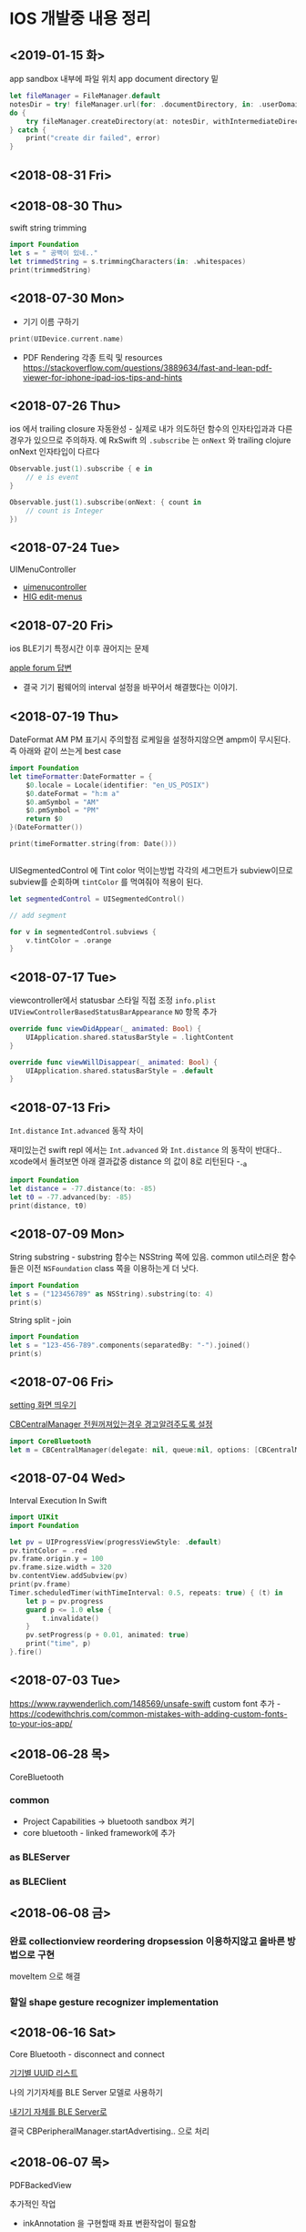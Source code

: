 * IOS 개발중 내용 정리 

** <2019-01-15 화>

app sandbox 내부에 파일 위치 app document directory 밑

#+BEGIN_SRC swift
  let fileManager = FileManager.default
  notesDir = try! fileManager.url(for: .documentDirectory, in: .userDomainMask, appropriateFor: nil, create: true).appendingPathComponent("testdir")
  do {
      try fileManager.createDirectory(at: notesDir, withIntermediateDirectories: true, attributes: nil)
  } catch {
      print("create dir failed", error)
  }
#+END_SRC

** <2018-08-31 Fri>


** <2018-08-30 Thu>

swift string trimming 

#+BEGIN_SRC swift
  import Foundation
  let s = " 공백이 있네.."
  let trimmedString = s.trimmingCharacters(in: .whitespaces)
  print(trimmedString)

#+END_SRC

#+RESULTS:
: 공백이 있네..

** <2018-07-30 Mon>

- 기기 이름 구하기 

#+BEGIN_SRC swift
  print(UIDevice.current.name)
#+END_SRC

- PDF Rendering 각종 트릭 및 resources https://stackoverflow.com/questions/3889634/fast-and-lean-pdf-viewer-for-iphone-ipad-ios-tips-and-hints

** <2018-07-26 Thu>

ios 에서 trailing closure 자동완성 - 실제로 내가 의도하던 함수의 인자타입과과 다른경우가 있으므로 주의하자. 
예 RxSwift 의 ~.subscribe~ 는 ~onNext~ 와 trailing clojure onNext 인자타입이 다르다

#+BEGIN_SRC swift
  Observable.just(1).subscribe { e in
      // e is event 
  }

  Observable.just(1).subscribe(onNext: { count in
      // count is Integer
  })
#+END_SRC

** <2018-07-24 Tue>
UIMenuController 

- [[https://developer.apple.com/documentation/uikit/uimenucontroller][uimenucontroller]]
- [[https://developer.apple.com/design/human-interface-guidelines/ios/controls/edit-menus/][HIG edit-menus]]

** <2018-07-20 Fri>

ios BLE기기 특정시간 이후 끊어지는 문제 

[[https://forums.developer.apple.com/thread/90929][apple forum 답변]]
- 결국 기기 펌웨어의 interval 설정을 바꾸어서 해결했다는 이야기.


** <2018-07-19 Thu>

DateFormat AM PM 표기시 주의할점 
로케일을 설정하지않으면 ampm이 무시된다. 즉 아래와 같이 쓰는게 best case 

#+BEGIN_SRC swift
  import Foundation
  let timeFormatter:DateFormatter = {
      $0.locale = Locale(identifier: "en_US_POSIX")
      $0.dateFormat = "h:m a"
      $0.amSymbol = "AM"
      $0.pmSymbol = "PM"
      return $0
  }(DateFormatter())

  print(timeFormatter.string(from: Date()))


#+END_SRC

#+RESULTS:
: 9:41 PM


UISegmentedControl 에 Tint color 먹이는방법 
각각의 세그먼트가 subview이므로 subview를 순회하며 ~tintColor~ 를 먹여줘야 적용이 된다.

#+BEGIN_SRC swift
  let segmentedControl = UISegmentedControl()

  // add segment

  for v in segmentedControl.subviews {
      v.tintColor = .orange
  }
#+END_SRC

** <2018-07-17 Tue>

viewcontroller에서 statusbar 스타일 직접 조정
~info.plist~ ~UIViewControllerBasedStatusBarAppearance~ ~NO~ 항목 추가 
#+BEGIN_SRC swift
  override func viewDidAppear(_ animated: Bool) {
      UIApplication.shared.statusBarStyle = .lightContent
  }

  override func viewWillDisappear(_ animated: Bool) {
      UIApplication.shared.statusBarStyle = .default
  }
#+END_SRC

** <2018-07-13 Fri>

~Int.distance~ ~Int.advanced~ 동작 차이

재미있는건 swift repl 에서는 ~Int.advanced~ 와 ~Int.distance~ 의 동작이 반대다.. 
xcode에서 돌려보면 아래 결과값중 distance 의 값이 8로 리턴된다 -_-a 
#+BEGIN_SRC swift
import Foundation
let distance = -77.distance(to: -85)
let t0 = -77.advanced(by: -85)
print(distance, t0)
#+END_SRC

#+RESULTS:
: 162 8


** <2018-07-09 Mon>

String substring - substring 함수는 NSString 쪽에 있음. common util스러운 함수들은 이전 ~NSFoundation~ class 쪽을 이용하는게 더 낫다.

#+BEGIN_SRC swift
  import Foundation
  let s = ("123456789" as NSString).substring(to: 4)
  print(s)
#+END_SRC

#+RESULTS:
: 1234

String split - join

#+BEGIN_SRC swift
  import Foundation
  let s = "123-456-789".components(separatedBy: "-").joined()
  print(s)
#+END_SRC

#+RESULTS:
: 123456789



** <2018-07-06 Fri>

[[https://stackoverflow.com/questions/28152526/how-do-i-open-phone-settings-when-a-button-is-clicked][setting 화면 띄우기]]

[[https://developer.apple.com/documentation/corebluetooth/cbcentralmanageroptionshowpoweralertkey][CBCentralManager 전원꺼져있는경우 경고알려주도록 설정]]

#+BEGIN_SRC swift
  import CoreBluetooth
  let m = CBCentralManager(delegate: nil, queue:nil, options: [CBCentralManagerOptionShowPowerAlertKey: true])

#+END_SRC

#+RESULTS:

** <2018-07-04 Wed>

Interval Execution In Swift

#+BEGIN_SRC swift
  import UIKit
  import Foundation

  let pv = UIProgressView(progressViewStyle: .default)
  pv.tintColor = .red
  pv.frame.origin.y = 100
  pv.frame.size.width = 320
  bv.contentView.addSubview(pv)
  print(pv.frame)
  Timer.scheduledTimer(withTimeInterval: 0.5, repeats: true) { (t) in
      let p = pv.progress
      guard p <= 1.0 else {
          t.invalidate()
      }
      pv.setProgress(p + 0.01, animated: true)
      print("time", p)
  }.fire()
#+END_SRC

** <2018-07-03 Tue>

https://www.raywenderlich.com/148569/unsafe-swift
custom font 추가 - https://codewithchris.com/common-mistakes-with-adding-custom-fonts-to-your-ios-app/ 

** <2018-06-28 목>

CoreBluetooth 


*** common 

- Project Capabilities -> bluetooth sandbox 켜기 
- core bluetooth - linked framework에 추가 

*** as BLEServer 

*** as BLEClient 


** <2018-06-08 금>

*** 완료 collectionview reordering dropsession 이용하지않고 올바른 방법으로 구현
    CLOSED: [2018-06-08 금 11:37]
    :LOGBOOK:
    CLOCK: [2018-06-08 금 10:38]--[2018-06-08 금 11:37] =>  0:59
    :END:
    moveItem 으로 해결 

*** 할일 shape gesture recognizer implementation

** <2018-06-16 Sat>

Core Bluetooth - disconnect and connect

[[https://www.bluetooth.com/specifications/gatt/services][기기별 UUID 리스트]]


나의 기기자체를 BLE Server 모델로 사용하기 

[[https://developer.apple.com/library/archive/documentation/NetworkingInternetWeb/Conceptual/CoreBluetooth_concepts/BestPracticesForSettingUpYourIOSDeviceAsAPeripheral/BestPracticesForSettingUpYourIOSDeviceAsAPeripheral.html#//apple_ref/doc/uid/TP40013257-CH5-SW1][내기기 자체를 BLE Server로]] 

결국 CBPeripheralManager.startAdvertising.. 으로 처리


** <2018-06-07 목>

PDFBackedView 

추가적인 작업

- inkAnnotation 을 구현할때 좌표 변환작업이 필요함

의문사항
- image annotation 을 custom annotation 으로 구현한경우 실제 image는 pdf에 저장되지않을것으로 보인다.
이 데이터를 pdf file내부에 포함시키는것이 맞아보이는데..
- 테스트결과 custom annotation 으로 그린 데이터도 잘 저장이 됨
- text 의 경우 수정이 되야되는데 이건 좀더 검토가 필요할듯

collectionview drag and drop 올바르게 이동하기 

#+BEGIN_SRC swift
  func collectionView(_ collectionView: UICollectionView, performDropWith coordinator: UICollectionViewDropCoordinator) {
      guard coordinator.destinationIndexPath.row < list.count else { return }
      guard let destinationIndexPath = coordinator.destinationIndexPath,
            let dragItem = coordinator.items.first?.dragItem,
            let sourceIndexPath = coordinator.items.first?.sourceIndexPath,
            let data = dragItem.localObject as? TestData
      else { return }

      list.remove(at: sourceIndexPath.row)
      list.insert(data, at: destinationIndexPath.row)
      let minIndex = min(sourceIndexPath.row, destinationIndexPath.row)
      let maxIndex = max(sourceIndexPath.row, destinationIndexPath.row)

      collectionView.performBatchUpdates({
                                             collectionView.moveItem(at: sourceIndexPath, to: destinationIndexPath)
                                         })
  }
#+END_SRC

** 2018-03-22

popover를 개발할때 segue에서 reference storyboard 를 참조시키는경우 참조된 storyboard에서 view 크기를 내가 원하는 형태로 조정해놓을때 
아래와 같은 설정을 사용한다. 
UIViewController 선택후 SimulatedSize를 freeform으로 설정한뒤 원하는 크기로 세팅하면 된다. 

https://stackoverflow.com/questions/17871614/how-to-change-the-size-of-a-view-controller-on-the-storyboard-for-editing-purpos
   


** <2018-03-02 금>

- Stroke 점 갯수 줄이는 알고리즘 https://en.wikipedia.org/wiki/Ramer%E2%80%93Douglas%E2%80%93Peucker_algorithm

** <2018-02-25 일>

Autolayout constraint 코드로 직접 적용할때 유의할사항 

- addSubview() 이후에 constraint를 걸도록 하자 
- 대상뷰의 translatesAutoresizingMaskIntoConstraints 속성을 false로 세팅한뒤 constraint를 걸어야 제대로 동작한다. 
- 당연한 이야기지만 x축중앙, y축중앙정렬로 세팅하려는경우에는 width, height constraint를 설정해야 제대로 동작함

** <2018-02-19 월>

IOS Simulator에서 아래와 같은 오류가 나온다면 

Pseudo Terminal Setup Error 
- https://stackoverflow.com/questions/48128652/pseudo-terminal-setup-error-when-running-ios-simulator

그저 xcode를 종료하고 나면 나아진다. 

** <2018-01-31 수> 

Design document 
*** ScrollView zooming and  Paging 

- 줌 대상뷰는 모든 페이지를 담고 있는 컨테이너뷰라야한다. 
- container view 의 scale 이 변한뒤 scrollview 의 panning gesture는 미세하게 다뤄져야한다. 
  - panning 시 상하좌우경계로 못넘어가도록 방어코드 처리 
  - dragging 시에는 상하경계로 방어코드처리 
    - 단, 좌우로는 width의 10%(변할수 있음) dragging 이 가능하도록 
    - 이 행동을 보고 페이지이동 처리를 한다. 

여러가지 테스트를 거친뒤 결론이 났는데.. 

- private api gesture recognizer자체는 손을 안대는 편이 낫다. 왜냐하면 기본 페이징 동작과, 스크롤 액션 자체가 그 recognizer에 들어있기때문.. -ㅅ-; 
- 결국 Nested scrollview를 이용하면 아주 깔끔하게 해결이 된다.
  - https://developer.apple.com/library/content/documentation/WindowsViews/Conceptual/UIScrollView_pg/NestedScrollViews/NestedScrollViews.html#//apple_ref/doc/uid/TP40008179-CH7-SW3
  - 문서는 한참봤는데 왜 이게 눈에 안들어왔지.. 


** <2018-01-19 금> 

*** 지문 / pin code 인증처리                            :LocalAuthentication:

LocalAuthentication framework 추가 

#+BEGIN_SRC swift
  import LocalAuthentication

  func viewDidLoad() {
      let c = LAContext()
      var authError: NSError?
      func executePolicy(_ v:LAPolicy)  {
          c.evaluatePolicy(v, localizedReason: "호호호 인증해", reply: { (success, e) in
                                                                    print("\(success) \(String(describing: e))")
                                                                })
      }
      if c.canEvaluatePolicy(.deviceOwnerAuthenticationWithBiometrics, error: &authError) {
          executePolicy(.deviceOwnerAuthenticationWithBiometrics)
      } else if c.canEvaluatePolicy(.deviceOwnerAuthentication, error: &authError) {
          executePolicy(.deviceOwnerAuthentication)
      }

  }
#+END_SRC

** <2018-01-16 화>

*** Core Bluetooth apple pencil detect                        :CoreBluetooth:

선행작업 - framework - Core Bluetooth 미리 추가해둘것

특이한점으로 apple pencil uuid가 "180A" 라는 문자로 초기화되어있다는.. 

#+BEGIN_SRC swift 
  import CoreBluetooth
  import UIKit

  class SampleController: UIViewController {
      var centralManager:CBCentralManager? = nil
      override func viewDidLoad() {
          self.centralManager = CBCentralManager.init(delegate: self, queue: nil)
          self.centralManager?.scanForPeripherals(withServices: nil, options: nil)
      }
  }

  extension SampleController: CBCentralManagerDelegate {
      func centralManagerDidUpdateState(_ central: CBCentralManager) {
          let applePencilConnected = central.state == .poweredOn && self.centralManager?.retrieveConnectedPeripherals(withServices: [CBUUID.init(string: "180A")])
            .first(where: { $0.name == "Apple Pencil"}) != nil
          print("apple pencil => \(applePencilConnected)")
      }

      func centralManager(_ central: CBCentralManager, didDisconnectPeripheral peripheral: CBPeripheral, error: Error?) {
      }
      func centralManager(_ central: CBCentralManager, didConnect peripheral: CBPeripheral) {
      }
      func centralManager(_ central: CBCentralManager, didDiscover peripheral: CBPeripheral, advertisementData: [String : Any], rssi RSSI: NSNumber) {
          print("BLE 찾았넹.. \(String(describing: peripheral.name))")
      }
  }

#+END_SRC

** <2018-01-12 금>

*** CGAffineTransform -> CATransform3D 변환 

#+BEGIN_SRC swift
  let l = CAShapeLayer()
  let p = UIBezierPath(rect: CGRect(origin:CGPoint(x:20, y:200), size:CGSize(width: 100, height: 100)))

  let transform = CGAffineTransform.identity
    .translatedBy(x: 0, y: 0)
    .scaledBy(x: 1, y: 1)

  p.fill()
  l.fillColor = UIColor.darkGray.cgColor
  l.path = p.cgPath
  l.contentsGravity = kCAGravityCenter
  l.contentsScale = UIScreen.main.scale
  l.transform = CATransform3DMakeAffineTransform(transform)

#+END_SRC

*** Xcode - storyboard에서 RGB HEX 값 입력 

[[https://i.stack.imgur.com/9TP3v.png]]

